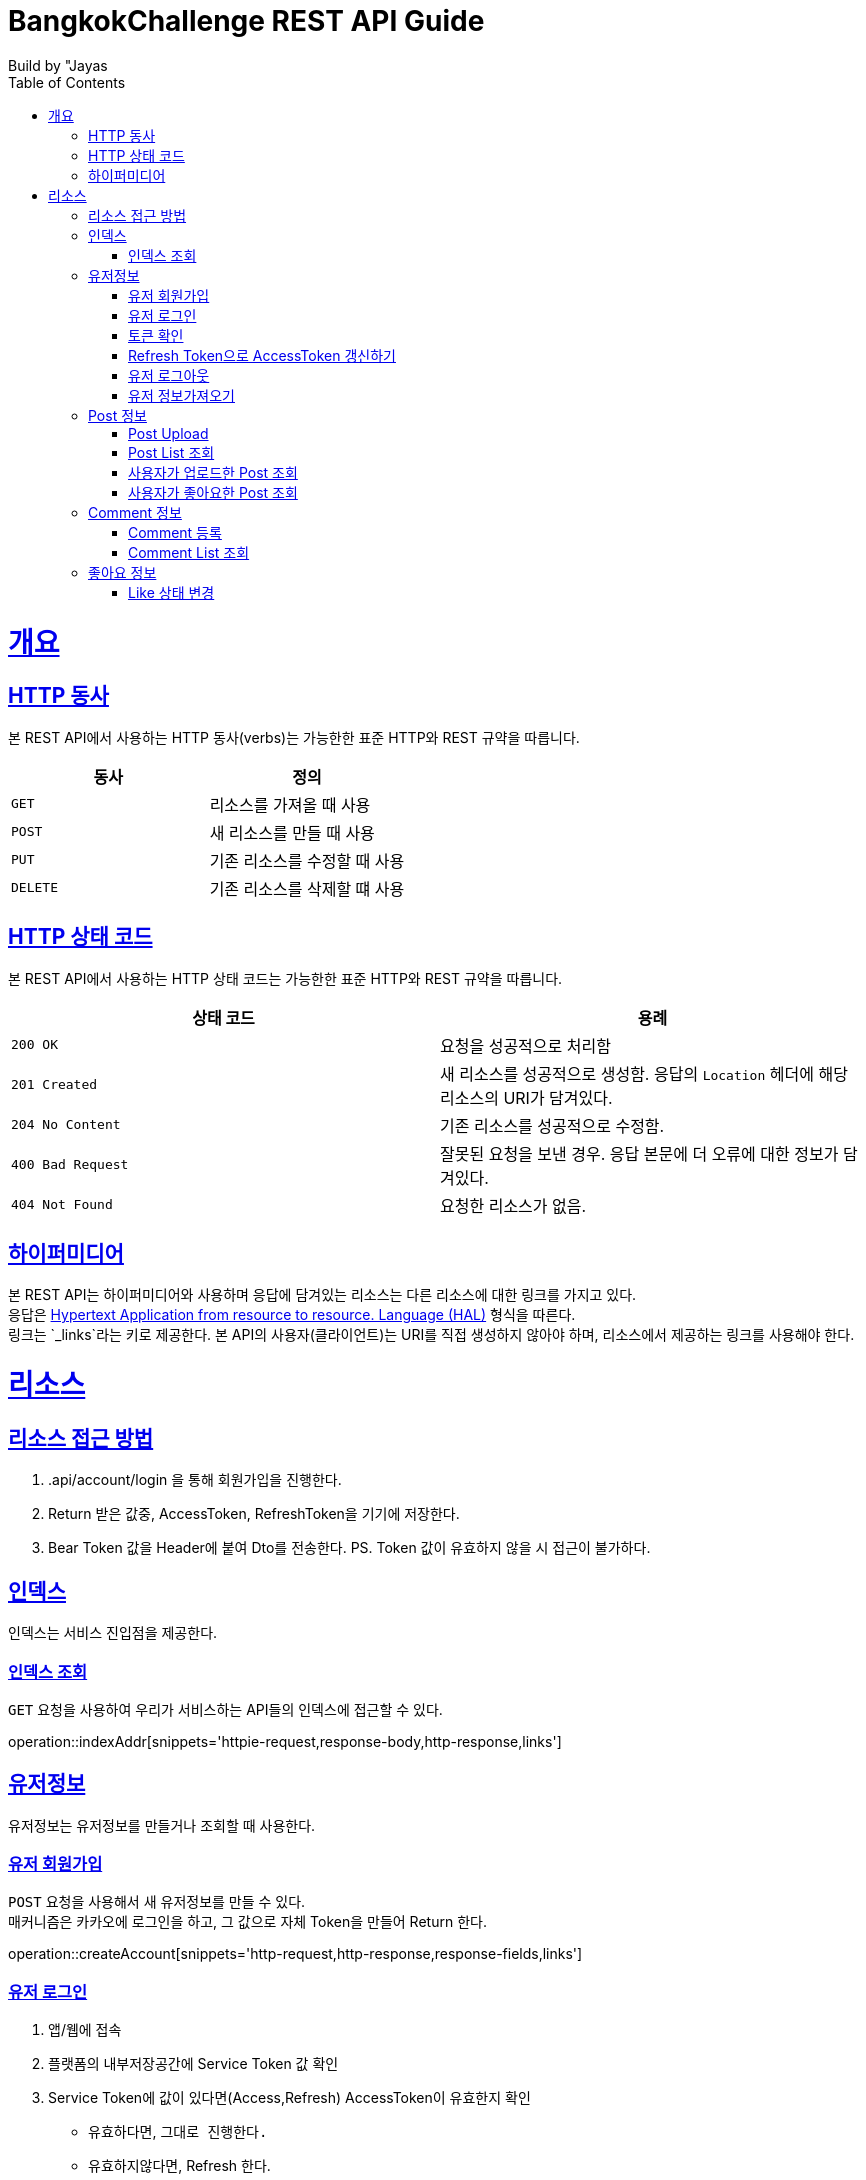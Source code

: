 = BangkokChallenge REST API Guide
Build by "Jayas;
:doctype: book
:icons: font
:source-highlighter: highlightjs
:toc: left
:toclevels: 4
:sectlinks:
:operation-curl-request-title: Example request
:operation-http-response-title: Example response

[[overview]]
= 개요

[[overview-http-verbs]]
== HTTP 동사

본 REST API에서 사용하는 HTTP 동사(verbs)는 가능한한 표준 HTTP와 REST 규약을 따릅니다.

|===
| 동사 | 정의

| `GET`
| 리소스를 가져올 때 사용

| `POST`
| 새 리소스를 만들 때 사용

| `PUT`
| 기존 리소스를 수정할 때 사용


| `DELETE`
| 기존 리소스를 삭제할 떄 사용
|===

[[overview-http-status-codes]]
== HTTP 상태 코드

본 REST API에서 사용하는 HTTP 상태 코드는 가능한한 표준 HTTP와 REST 규약을 따릅니다.

|===
| 상태 코드 | 용례

| `200 OK`
| 요청을 성공적으로 처리함

| `201 Created`
| 새 리소스를 성공적으로 생성함. 응답의 `Location` 헤더에 해당 리소스의 URI가 담겨있다.

| `204 No Content`
| 기존 리소스를 성공적으로 수정함.

| `400 Bad Request`
| 잘못된 요청을 보낸 경우. 응답 본문에 더 오류에 대한 정보가 담겨있다.

| `404 Not Found`
| 요청한 리소스가 없음.
|=== 


[[overview-hypermedia]]
== 하이퍼미디어

본 REST API는 하이퍼미디어와 사용하며 응답에 담겨있는 리소스는 다른 리소스에 대한 링크를 가지고 있다. +
응답은 http://stateless.co/hal_specification.html[Hypertext Application from resource to resource. Language (HAL)] 형식을 따른다. +
링크는 `_links`라는 키로 제공한다. 본 API의 사용자(클라이언트)는 URI를 직접 생성하지 않아야 하며, 리소스에서 제공하는 링크를 사용해야 한다. +

[[resources]]
= 리소스

[[resources-role]]
== 리소스 접근 방법
1. .api/account/login 을 통해 회원가입을 진행한다.
2. Return 받은 값중, AccessToken, RefreshToken을 기기에 저장한다.
3. Bear Token 값을 Header에 붙여 Dto를 전송한다.
PS. Token 값이 유효하지 않을 시 접근이 불가하다.

[[resources-index]]
== 인덱스

인덱스는 서비스 진입점을 제공한다.

[[resources-index-access]]
=== 인덱스 조회

`GET` 요청을 사용하여 우리가 서비스하는 API들의 인덱스에 접근할 수 있다.

operation::indexAddr[snippets='httpie-request,response-body,http-response,links']

[[resources-account]]
== 유저정보

유저정보는 유저정보를 만들거나 조회할 때 사용한다.


[[resources-AccountLogin]]
=== 유저 회원가입

`POST` 요청을 사용해서 새 유저정보를 만들 수 있다. +
매커니즘은 카카오에 로그인을 하고, 그 값으로 자체 Token을 만들어 Return 한다.

operation::createAccount[snippets='http-request,http-response,response-fields,links']

[[resources-login-Account]]
=== 유저 로그인

1. 앱/웹에 접속 +
2. 플랫폼의 내부저장공간에 Service Token 값 확인 +
3. Service Token에 값이 있다면(Access,Refresh) AccessToken이 유효한지 확인 +
    - 유효하다면, `그대로 진행한다.` +
    - 유효하지않다면, Refresh 한다. +
4. Service Token 값이 없다면(NULL) +
    - 유저 회원가입` 을 진행한다.

[[resources-check-Token]]
=== 토큰 확인

operation::checkTokenSuccess[snippets='http-request,http-response,response-fields']

operation::checkTokenBad[snippets='http-request,http-response,response-fields']

[[resources-refreshAccount]]
=== Refresh Token으로 AccessToken 갱신하기

operation::refreshAccount[snippets='http-request,http-response,response-fields,links']


[[resources-logout-Account]]
=== 유저 로그아웃

해당 플랫폼에서 쿠키/데이터 삭제 진행.

[[resources-getAccountInfo]]
=== 유저 정보가져오기

`Get` 요청을 사용해서 유저정보 하나를 조회할 수 있다.

operation::getAccount[snippets='http-request,http-response,response-fields,links']

[[resources-post]]
== Post 정보

Post는 Post를 만들거나 조회할 때 사용한다.

[[resources-uploadPost]]
=== Post Upload

`POST` 요청을 통해서 Post를 Upload 할 수 있다.

operation::uploadPost[snippets='http-request,http-response,response-fields,links']


[[resources-getPostList]]
=== Post List 조회

`GET` 요청을 사용해서 Post List를 받아올 수 있다. +
또한, 전체 사이즈가 10개 미만이면, next / first / last Link들은 제공되지 않는다. +

operation::getPosts[snippets='http-request,http-response,response-fields,links']

[[resources-getMyPosts]]
=== 사용자가 업로드한 Post 조회

`GET` 요청을 사용해서 사용자가 업로드한 Post를 받아올 수 있다. +
만약, 전체 사이즈가 10개 미만이면, next / first / last Link들은 제공되지 않는다. +

operation::getMyPosts[snippets='http-request,http-response,response-fields,links']

[[resources-getMyLikes]]
=== 사용자가 좋아요한 Post 조회

`GET` 요청을 사용해서 사용자가 좋아요한 Post를 받아올 수 있다. +
만약, 전체 사이즈가 10개 미만이면, next / first / last Link들은 제공되지 않는다. +

operation::getMyLikes[snippets='http-request,http-response,response-fields,links']

[[resources-comment]]
== Comment 정보

Comment는 Post의 comment를 만들거나 조회할 때 사용한다.

[[resources-comment-post]]
=== Comment 등록

`POST` 요청을 통해서 Comment를 등록 할 수 있다. +
`ex` /api/post/1/comment +

operation::postComments[snippets='http-request,http-response,response-fields']


[[resources-comment-list]]
=== Comment List 조회

`GET` 요청을 사용해서 Comment List를 받아올 수 있다. +
`ex` /api/post/1/comment +

operation::getComments[snippets='http-request,http-response,response-fields']

[[resources-like]]
== 좋아요 정보

사용자가 좋아요를 누르면 Table에 반영시킬 수 있다.

[[resources-changeLikeState]]
=== Like 상태 변경

`PUT` 요청에 PostId를 이용하여 현재 이용중인 사용자가 해당 Post에 좋아요 상태를 반영할 수 있다. +

----
http://localhost:8080/api/like/{postId}
----

`ex` True = 좋아요 활성화 상태, False = 좋아요 비활성화 상태 +

operation::likeChangeState[snippets='http-request,http-response,response-fields']


